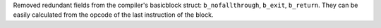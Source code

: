 Removed redundant fields from the compiler's basicblock struct: ``b_nofallthrough``, ``b_exit``, ``b_return``. They can be easily calculated from the opcode of the last instruction of the block.
